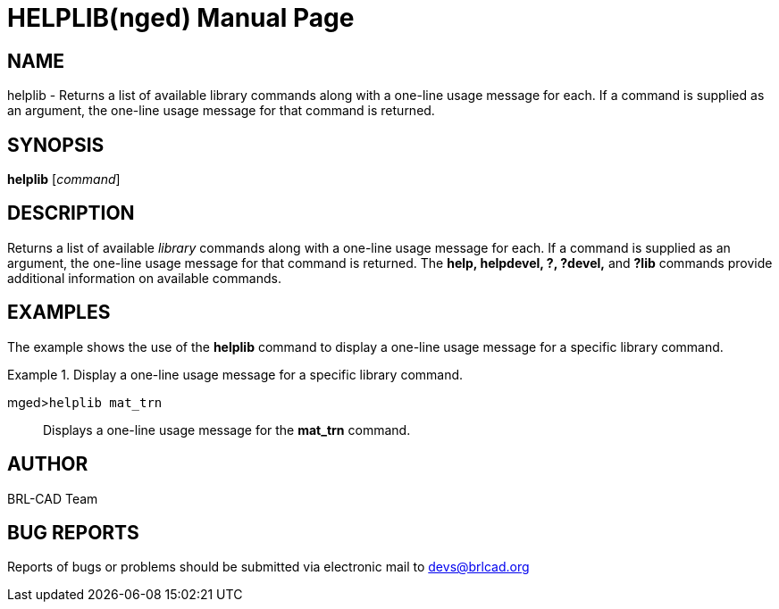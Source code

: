 = HELPLIB(nged)
BRL-CAD Team
:doctype: manpage
:man manual: BRL-CAD User Commands
:man source: BRL-CAD
:page-layout: base

== NAME

helplib - Returns a list of available library commands along with a
	one-line usage message for each. If a command is supplied as an argument, the one-line
	usage message for that command is returned.
   

== SYNOPSIS

*helplib* [_command_]

== DESCRIPTION

Returns a list of available _library_ commands along with a one-line usage message for each. If a command is supplied as an argument, the one-line usage message for that command is returned. The [cmd]*help, helpdevel, ?, ?devel,* and [cmd]*?lib* commands provide additional information on available commands. 

== EXAMPLES

The example shows the use of the [cmd]*helplib* command to display a one-line usage message for a specific library command. 

.Display a one-line usage message for a specific library command.
====

[prompt]#mged>#[ui]`helplib mat_trn`::
Displays a one-line usage message for the [cmd]*mat_trn* command. 
====

== AUTHOR

BRL-CAD Team

== BUG REPORTS

Reports of bugs or problems should be submitted via electronic mail to mailto:devs@brlcad.org[]
